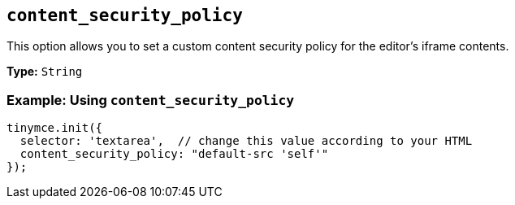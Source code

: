[[content_security_policy]]
== `content_security_policy`

This option allows you to set a custom content security policy for the editor's iframe contents.

*Type:* `String`

[discrete]
=== Example: Using `content_security_policy`

[source, js]
----
tinymce.init({
  selector: 'textarea',  // change this value according to your HTML
  content_security_policy: "default-src 'self'"
});
----
